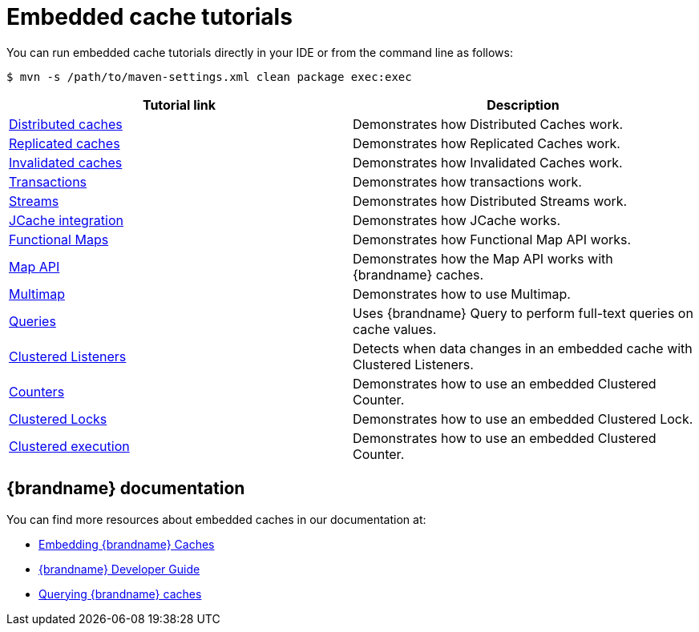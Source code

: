 [id='embedded-tutorials_{context}']
= Embedded cache tutorials

You can run embedded cache tutorials directly in your IDE or from the command line as follows:

[source,bash,options="nowrap",subs=attributes+]
----
$ mvn -s /path/to/maven-settings.xml clean package exec:exec
----

[%header,cols=2*]
|===
|Tutorial link
|Description

|link:{repository}/infinispan-embedded/cache-distributed[Distributed caches]
|Demonstrates how Distributed Caches work.

|link:{repository}/infinispan-embedded/cache-replicated[Replicated caches]
|Demonstrates how Replicated Caches work.

|link:{repository}/infinispan-embedded/cache-invalidated[Invalidated caches]
|Demonstrates how Invalidated Caches work.

|link:{repository}/infinispan-embedded/transactions[Transactions]
|Demonstrates how transactions work.

|link:{repository}/infinispan-embedded/streams[Streams]
|Demonstrates how Distributed Streams work.

|link:{repository}/infinispan-embedded/jcache[JCache integration]
|Demonstrates how JCache works.

|link:{repository}/infinispan-embedded/functional[Functional Maps]
|Demonstrates how Functional Map API works.

|link:{repository}/infinispan-embedded/map[Map API]
|Demonstrates how the Map API works with {brandname} caches.

|link:{repository}/infinispan-embedded/multimap[Multimap]
|Demonstrates how to use Multimap.

|link:{repository}/infinispan-embedded/query[Queries]
|Uses {brandname} Query to perform full-text queries on cache values.

|link:{repository}/infinispan-embedded/listeners[Clustered Listeners]
|Detects when data changes in an embedded cache with Clustered Listeners.

|link:{repository}/infinispan-embedded/counter[Counters]
|Demonstrates how to use an embedded Clustered Counter.

|link:{repository}/infinispan-embedded/lock[Clustered Locks]
|Demonstrates how to use an embedded Clustered Lock.

|link:{repository}/infinispan-embedded/clusterexec[Clustered execution]
|Demonstrates how to use an embedded Clustered Counter.

ifdef::community[]
|link:{repository}/infinispan-embedded/kubernetes[Kubernetes]
|Demonstrates how to deploy {brandname} Embedded in Kubernetes.
However, the recommended way to use Kubernetes and {brandname} is the {brandname} Operator.
endif::community[]

|===

[discrete]
== {brandname} documentation

You can find more resources about embedded caches in our documentation at:

* link:{library_docs}[Embedding {brandname} Caches]
* link:{dev_docs}[{brandname} Developer Guide]
* link:{query_docs}[Querying {brandname} caches]
